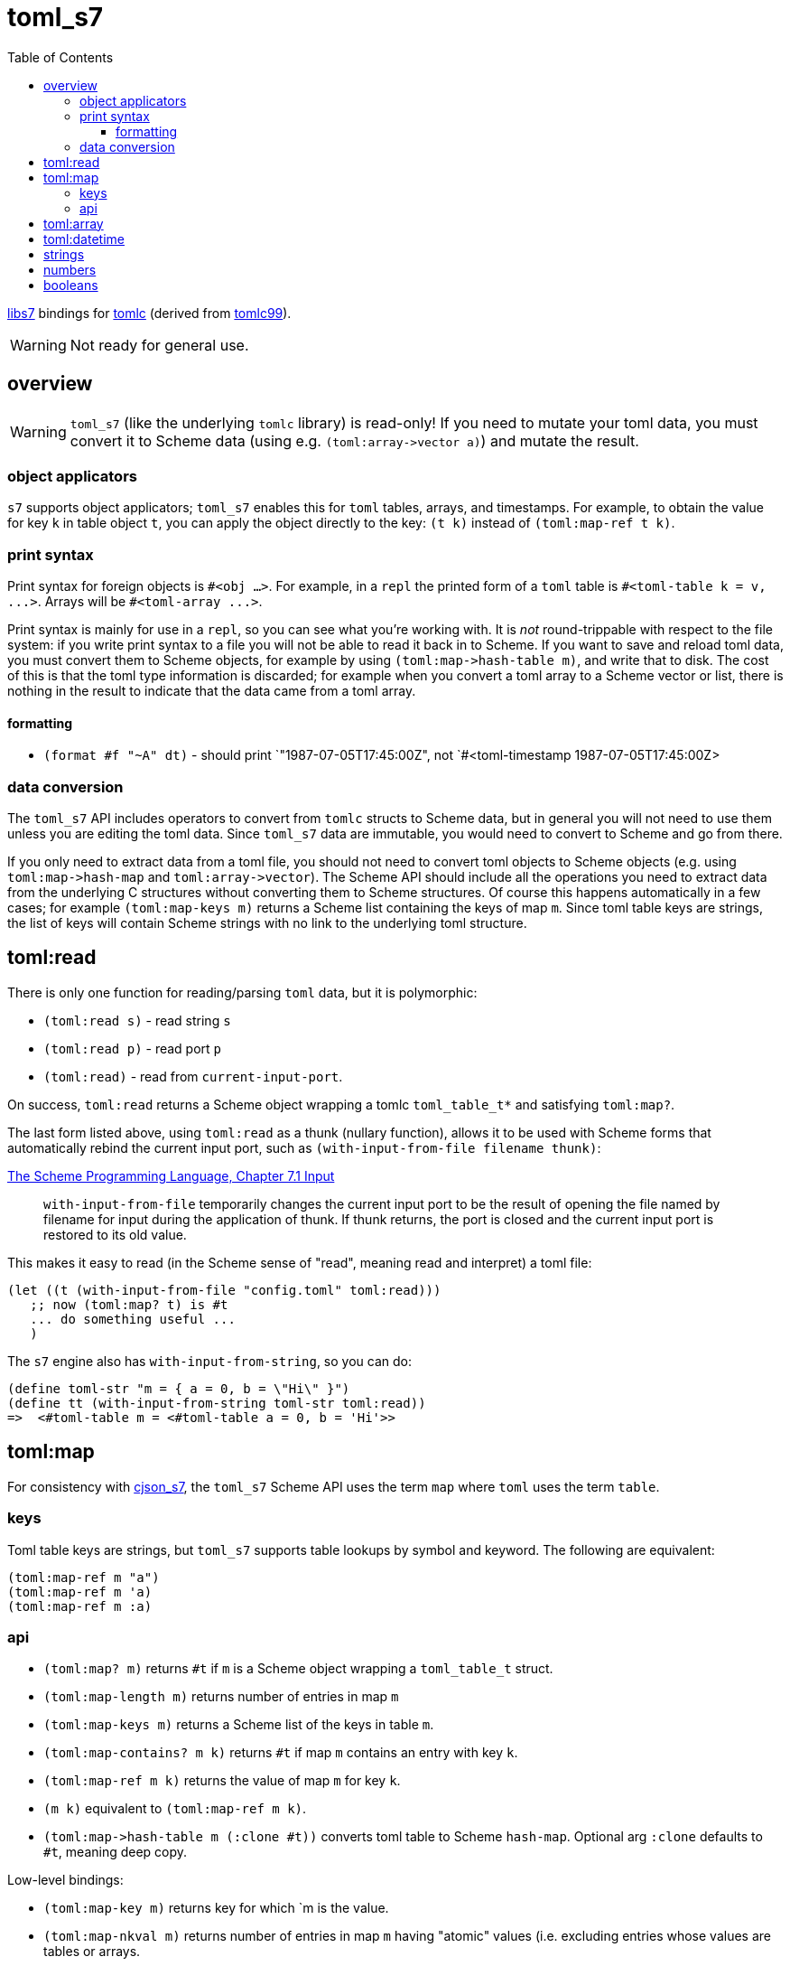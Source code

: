 = toml_s7
:toc: auto
:toclevels: 3

link:https://github.com/libs7/libs7[libs7] bindings for
link:https://github.com/obazl/tomlc[tomlc] (derived from
link:https://github.com/cktan/tomlc99[tomlc99]).

WARNING: Not ready for general use.

== overview

WARNING: `toml_s7` (like the underlying `tomlc` library) is
read-only! If you need to mutate your toml data, you must convert it
to Scheme data (using e.g. `+(toml:array->vector a)+`) and mutate the
result.

=== object applicators

`s7` supports object applicators; `+toml_s7+` enables this for `toml`
tables, arrays, and timestamps. For example, to obtain the value for
key `+k+` in table object `+t+`, you can apply the object directly to
the key: [nowrap]`+(t k)+` instead of [nowrap]`+(toml:map-ref t k)+`.



=== print syntax

Print syntax for foreign objects is `#<obj ...>`. For example, in a
`repl` the printed form of a `toml` table is [nowrap]`+#<toml-table k = v, ...>+`. Arrays will be `+#<toml-array ...>+`.

Print syntax is mainly for use in a `repl`, so you can see what you're
working with. It is _not_ round-trippable with respect to the file
system: if you write print syntax to a file you will not be able to
read it back in to Scheme. If you want to save and reload toml data,
you must convert them to Scheme objects, for example by using
[nowrap]`+(toml:map->hash-table m)+`, and write that to disk. The cost
of this is that the toml type information is discarded; for example
when you convert a toml array to a Scheme vector or list, there is
nothing in the result to indicate that the data came from a toml
array.

==== formatting

* `+(format #f "~A" dt)+` - should print `+"1987-07-05T17:45:00Z"+, not
`+#<toml-timestamp 1987-07-05T17:45:00Z>+


=== data conversion

The `toml_s7` API includes operators to convert from `tomlc` structs
to Scheme data, but in general you will not need to use them unless
you are editing the toml data. Since `toml_s7` data are immutable, you
would need to convert to Scheme and go from there.

If you only need to extract data from a toml file, you should not need
to convert toml objects to Scheme objects (e.g. using
`+toml:map->hash-map+` and `+toml:array->vector+`). The Scheme API
should include all the operations you need to extract data from the
underlying C structures without converting them to Scheme structures.
Of course this happens automatically in a few cases; for example
`+(toml:map-keys m)+` returns a Scheme list containing the keys of map
`m`. Since toml table keys are strings, the list of keys will contain
Scheme strings with no link to the underlying toml structure.


== toml:read

There is only one function for reading/parsing `toml` data, but it is
polymorphic:

* `+(toml:read s)+` - read string `s`
* `+(toml:read p)+` - read port `p`
* `+(toml:read)+` - read from `current-input-port`.

On success, `+toml:read+` returns a Scheme object wrapping a tomlc
`+toml_table_t*+` and satisfying `+toml:map?+`.

The last form listed above, using `+toml:read+` as a thunk (nullary function),
allows it to be used with Scheme forms that automatically rebind the
current input port, such as `+(with-input-from-file filename thunk)+`:

.link:https://www.scheme.com/tspl3/io.html#./io:s9[The Scheme Programming Language, Chapter 7.1 Input]
[quote,]
`+with-input-from-file+` temporarily changes the current input port to be the result of opening the file named by filename for input during the application of thunk. If thunk returns, the port is closed and the current input port is restored to its old value.

This makes it easy to read (in the Scheme sense of "read", meaning read and interpret) a toml file:

    (let ((t (with-input-from-file "config.toml" toml:read)))
       ;; now (toml:map? t) is #t
       ... do something useful ...
       )

The `s7` engine also has `with-input-from-string`, so you can do:

    (define toml-str "m = { a = 0, b = \"Hi\" }")
    (define tt (with-input-from-string toml-str toml:read))
    =>  <#toml-table m = <#toml-table a = 0, b = 'Hi'>>

== toml:map

For consistency with link:https://github.com/libs7/cjson_s7[cjson_s7],
the `+toml_s7+` Scheme API uses the term `map` where `toml` uses the
term `table`.

=== keys

Toml table keys are strings, but `toml_s7` supports table lookups by
symbol and keyword. The following are equivalent:

[source,scheme]
----
(toml:map-ref m "a")
(toml:map-ref m 'a)
(toml:map-ref m :a)
----


=== api

* `+(toml:map? m)+` returns `+#t+` if `+m+` is a Scheme object wrapping a `+toml_table_t+` struct.
* `+(toml:map-length m)+` returns number of entries in map `+m+`
* `+(toml:map-keys m)+` returns a Scheme list of the keys in table `+m+`.
* `+(toml:map-contains? m k)+` returns `+#t+` if map `+m+` contains an entry with key `+k+`.
* `+(toml:map-ref m k)+` returns the value of map `+m+` for key `+k+`.
* `+(m k)+` equivalent to [nowrap]`+(toml:map-ref m k)+`.

* `+(toml:map->hash-table m (:clone #t))+` converts toml table to Scheme `hash-map`. Optional arg `:clone` defaults to `+#t+`, meaning deep copy.

Low-level bindings:

* `+(toml:map-key m)+` returns key for which `+m+ is the value.
* `+(toml:map-nkval m)+` returns number of entries in map `+m+` having
  "atomic" values (i.e. excluding entries whose values are tables or
  arrays.
* `+(toml:map-ntab m)+` returns number of entries in map `+m+` having table values.
* `+(toml:map-narr m)+` returns number of entries in map `+m+` having array values.

== toml:array

== toml:datetime

Dates and times in toml are based on the
link:https://tools.ietf.org/html/rfc3339[rfc3339] format.

The `+tomlc+` library uses the term "timestamp" for date-times; the
Scheme API uses `+datetime+`. For example, `(toml:datetime? dt)`
returns `+#t+` if `+dt+` is a Scheme object wrapping a `+toml_timestamp_t+` struct.

[CAUTION]
====
The link:https://toml.io/en/v1.0.0#offset-date-time[toml
spec] supports use of either 'T' or a space to separate date and time strings:

    1979-05-27T07:32:00Z
    1979-05-27 07:32:00Z

The `tomlc` library does not retain the separator character, so `toml_s7` normalizes to 'T'.  That means that a datetime like '1979-05-27 07:32:00Z' will print as '1979-05-27T07:32:00Z'.
====

API:

* `+(toml:datetime? dt)+` returns `+#t+` if `+dt+` is a Scheme object wrapping a `+toml_timestamp_t+` struct.
* `+(toml:date-year dt)+` returns year component of datetime as integer.
* `+(toml:date-month dt)+` returns month component of datetime as integer.
* `+(toml:date-day dt)+` returns (month) day component of datetime as integer.
* `+(toml:time-hour dt)+` returns hour component of datetime as integer.
* `+(toml:time-minute dt)+` returns minute component of datetime as integer.
* `+(toml:time-second dt)+` returns second component of datetime as integer.
* `+(toml:time-millisecond dt)+` returns millisecond component of datetime as integer.

The Scheme API also supports projection of component values using
`+toml:datetime-ref+` and object application:

    (toml:date-year dt) == (toml:datetime-ref dt "year") == (dt "year")

== strings

== numbers

== booleans

